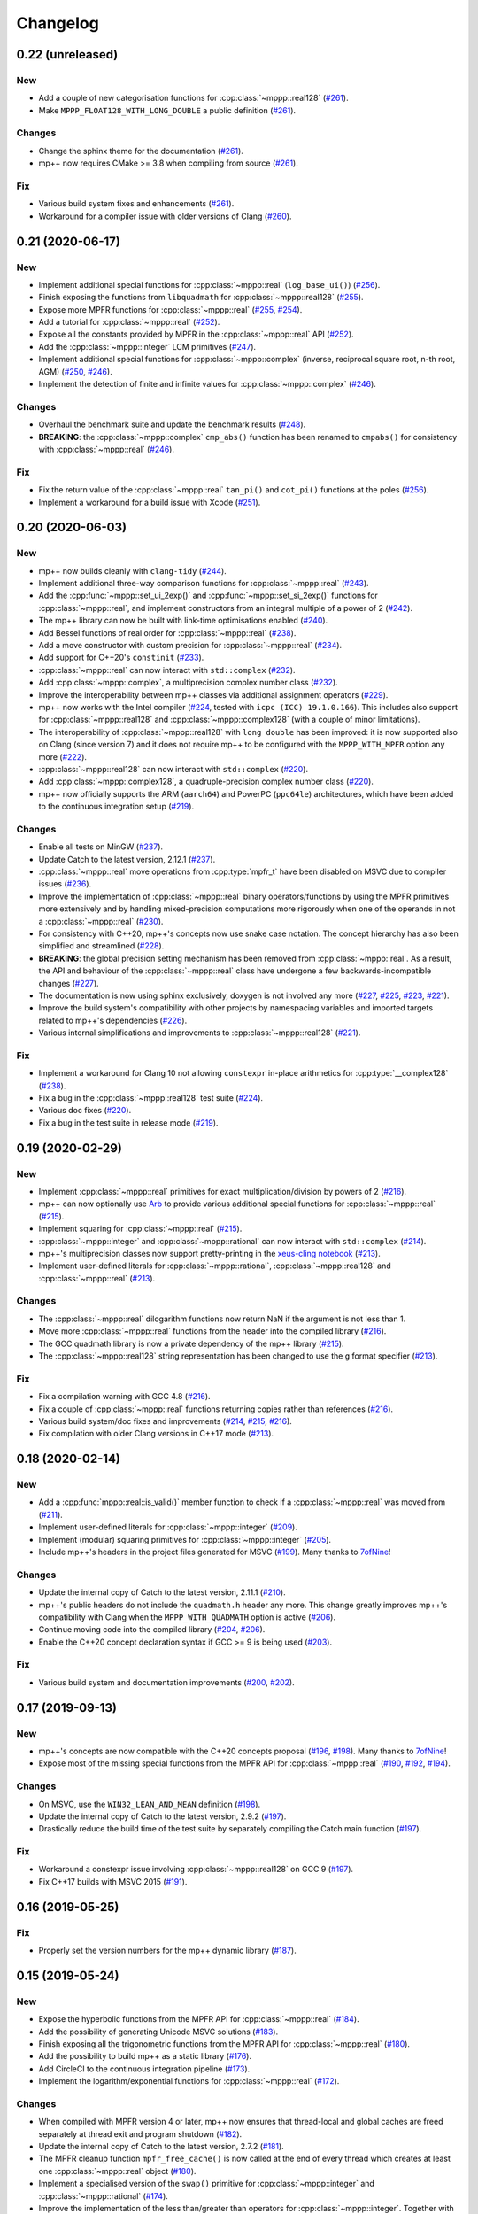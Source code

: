 Changelog
=========

0.22 (unreleased)
-----------------

New
~~~

- Add a couple of new categorisation functions
  for :cpp:class:`~mppp::real128`
  (`#261 <https://github.com/bluescarni/mppp/pull/261>`__).
- Make ``MPPP_FLOAT128_WITH_LONG_DOUBLE`` a public definition
  (`#261 <https://github.com/bluescarni/mppp/pull/261>`__).

Changes
~~~~~~~

- Change the sphinx theme for the documentation
  (`#261 <https://github.com/bluescarni/mppp/pull/261>`__).
- mp++ now requires CMake >= 3.8 when compiling from source
  (`#261 <https://github.com/bluescarni/mppp/pull/261>`__).

Fix
~~~

- Various build system fixes and enhancements
  (`#261 <https://github.com/bluescarni/mppp/pull/261>`__).
- Workaround for a compiler issue with older versions of Clang
  (`#260 <https://github.com/bluescarni/mppp/pull/260>`__).

0.21 (2020-06-17)
-----------------

New
~~~

- Implement additional special functions for :cpp:class:`~mppp::real`
  (``log_base_ui()``)
  (`#256 <https://github.com/bluescarni/mppp/pull/256>`__).
- Finish exposing the functions from ``libquadmath``
  for :cpp:class:`~mppp::real128`
  (`#255 <https://github.com/bluescarni/mppp/pull/255>`__).
- Expose more MPFR functions
  for :cpp:class:`~mppp::real`
  (`#255 <https://github.com/bluescarni/mppp/pull/255>`__,
  `#254 <https://github.com/bluescarni/mppp/pull/254>`__).
- Add a tutorial for :cpp:class:`~mppp::real`
  (`#252 <https://github.com/bluescarni/mppp/pull/252>`__).
- Expose all the constants provided by MPFR in the
  :cpp:class:`~mppp::real` API
  (`#252 <https://github.com/bluescarni/mppp/pull/252>`__).
- Add the :cpp:class:`~mppp::integer` LCM primitives
  (`#247 <https://github.com/bluescarni/mppp/pull/247>`__).
- Implement additional special functions for :cpp:class:`~mppp::complex`
  (inverse, reciprocal square root, n-th root, AGM)
  (`#250 <https://github.com/bluescarni/mppp/pull/250>`__,
  `#246 <https://github.com/bluescarni/mppp/pull/246>`__).
- Implement the detection of finite and infinite values
  for :cpp:class:`~mppp::complex`
  (`#246 <https://github.com/bluescarni/mppp/pull/246>`__).

Changes
~~~~~~~

- Overhaul the benchmark suite and update
  the benchmark results
  (`#248 <https://github.com/bluescarni/mppp/pull/248>`__).
- **BREAKING**: the :cpp:class:`~mppp::complex`
  ``cmp_abs()`` function has been renamed to
  ``cmpabs()`` for consistency with
  :cpp:class:`~mppp::real`
  (`#246 <https://github.com/bluescarni/mppp/pull/246>`__).

Fix
~~~

- Fix the return value of the :cpp:class:`~mppp::real`
  ``tan_pi()`` and ``cot_pi()`` functions at the poles
  (`#256 <https://github.com/bluescarni/mppp/pull/256>`__).
- Implement a workaround for a build issue with Xcode
  (`#251 <https://github.com/bluescarni/mppp/pull/251>`__).

0.20 (2020-06-03)
-----------------

New
~~~

- mp++ now builds cleanly with ``clang-tidy``
  (`#244 <https://github.com/bluescarni/mppp/pull/244>`__).
- Implement additional three-way comparison functions
  for :cpp:class:`~mppp::real`
  (`#243 <https://github.com/bluescarni/mppp/pull/243>`__).
- Add the :cpp:func:`~mppp::set_ui_2exp()` and :cpp:func:`~mppp::set_si_2exp()`
  functions for :cpp:class:`~mppp::real`, and implement constructors
  from an integral multiple of a power of 2
  (`#242 <https://github.com/bluescarni/mppp/pull/242>`__).
- The mp++ library can now be built with link-time
  optimisations enabled
  (`#240 <https://github.com/bluescarni/mppp/pull/240>`__).
- Add Bessel functions of real order for
  :cpp:class:`~mppp::real`
  (`#238 <https://github.com/bluescarni/mppp/pull/238>`__).
- Add a move constructor with custom precision
  for :cpp:class:`~mppp::real`
  (`#234 <https://github.com/bluescarni/mppp/pull/234>`__).
- Add support for C++20's ``constinit``
  (`#233 <https://github.com/bluescarni/mppp/pull/233>`__).
- :cpp:class:`~mppp::real` can now interact with
  ``std::complex``
  (`#232 <https://github.com/bluescarni/mppp/pull/232>`__).
- Add :cpp:class:`~mppp::complex`, a multiprecision
  complex number class
  (`#232 <https://github.com/bluescarni/mppp/pull/232>`__).
- Improve the interoperability between mp++ classes
  via additional assignment operators
  (`#229 <https://github.com/bluescarni/mppp/pull/229>`__).
- mp++ now works with the Intel compiler
  (`#224 <https://github.com/bluescarni/mppp/pull/224>`__,
  tested with ``icpc (ICC) 19.1.0.166``). This includes
  also support for :cpp:class:`~mppp::real128` and
  :cpp:class:`~mppp::complex128` (with
  a couple of minor limitations).
- The interoperability of :cpp:class:`~mppp::real128` with
  ``long double`` has been improved: it is now supported
  also on Clang (since version 7) and it does not require
  mp++ to be configured with the ``MPPP_WITH_MPFR``
  option any more
  (`#222 <https://github.com/bluescarni/mppp/pull/222>`__).
- :cpp:class:`~mppp::real128` can now interact with
  ``std::complex``
  (`#220 <https://github.com/bluescarni/mppp/pull/220>`__).
- Add :cpp:class:`~mppp::complex128`, a quadruple-precision
  complex number class
  (`#220 <https://github.com/bluescarni/mppp/pull/220>`__).
- mp++ now officially supports the ARM (``aarch64``)
  and PowerPC (``ppc64le``) architectures, which have
  been added to the continuous integration setup
  (`#219 <https://github.com/bluescarni/mppp/pull/219>`__).

Changes
~~~~~~~

- Enable all tests on MinGW
  (`#237 <https://github.com/bluescarni/mppp/pull/237>`__).
- Update Catch to the latest version, 2.12.1
  (`#237 <https://github.com/bluescarni/mppp/pull/237>`__).
- :cpp:class:`~mppp::real` move operations from
  :cpp:type:`mpfr_t` have been disabled on MSVC
  due to compiler issues
  (`#236 <https://github.com/bluescarni/mppp/pull/236>`__).
- Improve the implementation of :cpp:class:`~mppp::real`
  binary operators/functions by using the MPFR primitives
  more extensively and by handling mixed-precision computations
  more rigorously when one of the operands in not
  a :cpp:class:`~mppp::real`
  (`#230 <https://github.com/bluescarni/mppp/pull/230>`__).
- For consistency with C++20, mp++'s concepts now
  use snake case notation. The concept hierarchy has also been
  simplified and streamlined
  (`#228 <https://github.com/bluescarni/mppp/pull/228>`__).
- **BREAKING**: the global precision setting mechanism has been
  removed from :cpp:class:`~mppp::real`. As a result,
  the API and behaviour of the :cpp:class:`~mppp::real`
  class have undergone a few backwards-incompatible changes
  (`#227 <https://github.com/bluescarni/mppp/pull/227>`__).
- The documentation is now using sphinx exclusively,
  doxygen is not involved any more
  (`#227 <https://github.com/bluescarni/mppp/pull/227>`__,
  `#225 <https://github.com/bluescarni/mppp/pull/225>`__,
  `#223 <https://github.com/bluescarni/mppp/pull/223>`__,
  `#221 <https://github.com/bluescarni/mppp/pull/221>`__).
- Improve the build system's compatibility with other projects
  by namespacing variables and imported targets related to
  mp++'s dependencies
  (`#226 <https://github.com/bluescarni/mppp/pull/226>`__).
- Various internal simplifications and improvements
  to :cpp:class:`~mppp::real128`
  (`#221 <https://github.com/bluescarni/mppp/pull/221>`__).

Fix
~~~

- Implement a workaround for Clang 10 not allowing ``constexpr``
  in-place arithmetics for :cpp:type:`__complex128`
  (`#238 <https://github.com/bluescarni/mppp/pull/238>`__).
- Fix a bug in the :cpp:class:`~mppp::real128` test suite
  (`#224 <https://github.com/bluescarni/mppp/pull/224>`__).
- Various doc fixes
  (`#220 <https://github.com/bluescarni/mppp/pull/220>`__).
- Fix a bug in the test suite in
  release mode
  (`#219 <https://github.com/bluescarni/mppp/pull/219>`__).

0.19 (2020-02-29)
-----------------

New
~~~

- Implement :cpp:class:`~mppp::real` primitives for exact
  multiplication/division by powers of 2
  (`#216 <https://github.com/bluescarni/mppp/pull/216>`__).
- mp++ can now optionally use `Arb <http://arblib.org/>`__
  to provide various additional special functions for
  :cpp:class:`~mppp::real`
  (`#215 <https://github.com/bluescarni/mppp/pull/215>`__).
- Implement squaring for :cpp:class:`~mppp::real`
  (`#215 <https://github.com/bluescarni/mppp/pull/215>`__).
- :cpp:class:`~mppp::integer` and :cpp:class:`~mppp::rational`
  can now interact with ``std::complex``
  (`#214 <https://github.com/bluescarni/mppp/pull/214>`__).
- mp++'s multiprecision classes now support pretty-printing in the
  `xeus-cling notebook <https://github.com/jupyter-xeus/xeus-cling>`__
  (`#213 <https://github.com/bluescarni/mppp/pull/213>`__).
- Implement user-defined literals for :cpp:class:`~mppp::rational`,
  :cpp:class:`~mppp::real128` and :cpp:class:`~mppp::real`
  (`#213 <https://github.com/bluescarni/mppp/pull/213>`__).

Changes
~~~~~~~

- The :cpp:class:`~mppp::real` dilogarithm functions now
  return NaN if the argument is not less than 1.
- Move more :cpp:class:`~mppp::real` functions from the
  header into the compiled library
  (`#216 <https://github.com/bluescarni/mppp/pull/216>`__).
- The GCC quadmath library is now a private dependency
  of the mp++ library
  (`#215 <https://github.com/bluescarni/mppp/pull/215>`__).
- The :cpp:class:`~mppp::real128` string representation
  has been changed to use the ``g`` format specifier
  (`#213 <https://github.com/bluescarni/mppp/pull/213>`__).

Fix
~~~

- Fix a compilation warning with GCC 4.8
  (`#216 <https://github.com/bluescarni/mppp/pull/216>`__).
- Fix a couple of :cpp:class:`~mppp::real` functions
  returning copies rather than references
  (`#216 <https://github.com/bluescarni/mppp/pull/216>`__).
- Various build system/doc fixes and improvements
  (`#214 <https://github.com/bluescarni/mppp/pull/214>`__,
  `#215 <https://github.com/bluescarni/mppp/pull/215>`__,
  `#216 <https://github.com/bluescarni/mppp/pull/216>`__).
- Fix compilation with older Clang versions in C++17 mode
  (`#213 <https://github.com/bluescarni/mppp/pull/213>`__).

0.18 (2020-02-14)
-----------------

New
~~~

- Add a :cpp:func:`mppp::real::is_valid()` member function
  to check if a :cpp:class:`~mppp::real` was moved from
  (`#211 <https://github.com/bluescarni/mppp/pull/211>`__).
- Implement user-defined literals for :cpp:class:`~mppp::integer`
  (`#209 <https://github.com/bluescarni/mppp/pull/209>`__).
- Implement (modular) squaring primitives for :cpp:class:`~mppp::integer`
  (`#205 <https://github.com/bluescarni/mppp/pull/205>`__).
- Include mp++'s headers in the project files generated
  for MSVC (`#199 <https://github.com/bluescarni/mppp/pull/199>`__).
  Many thanks to `7ofNine <https://github.com/7ofNine>`__!

Changes
~~~~~~~

- Update the internal copy of Catch to the latest version, 2.11.1
  (`#210 <https://github.com/bluescarni/mppp/pull/210>`__).
- mp++'s public headers do not include
  the ``quadmath.h`` header any more. This change greatly
  improves mp++'s compatibility with Clang when the
  ``MPPP_WITH_QUADMATH`` option is active
  (`#206 <https://github.com/bluescarni/mppp/pull/206>`__).
- Continue moving code into the compiled library
  (`#204 <https://github.com/bluescarni/mppp/pull/204>`__,
  `#206 <https://github.com/bluescarni/mppp/pull/206>`__).
- Enable the C++20 concept declaration syntax if GCC >= 9 is
  being used
  (`#203 <https://github.com/bluescarni/mppp/pull/203>`__).

Fix
~~~

- Various build system and documentation improvements
  (`#200 <https://github.com/bluescarni/mppp/pull/200>`__,
  `#202 <https://github.com/bluescarni/mppp/pull/202>`__).

0.17 (2019-09-13)
-----------------

New
~~~

- mp++'s concepts are now compatible with the C++20
  concepts proposal (`#196 <https://github.com/bluescarni/mppp/pull/196>`__,
  `#198 <https://github.com/bluescarni/mppp/pull/198>`__).
  Many thanks to `7ofNine <https://github.com/7ofNine>`__!
- Expose most of the missing special functions from the MPFR API
  for :cpp:class:`~mppp::real`
  (`#190 <https://github.com/bluescarni/mppp/pull/190>`__,
  `#192 <https://github.com/bluescarni/mppp/pull/192>`__,
  `#194 <https://github.com/bluescarni/mppp/pull/194>`__).

Changes
~~~~~~~

- On MSVC, use the ``WIN32_LEAN_AND_MEAN`` definition
  (`#198 <https://github.com/bluescarni/mppp/pull/198>`__).
- Update the internal copy of Catch to the latest version, 2.9.2
  (`#197 <https://github.com/bluescarni/mppp/pull/197>`__).
- Drastically reduce the build time of the test suite by separately
  compiling the Catch main function
  (`#197 <https://github.com/bluescarni/mppp/pull/197>`__).

Fix
~~~

- Workaround a constexpr issue involving :cpp:class:`~mppp::real128`
  on GCC 9
  (`#197 <https://github.com/bluescarni/mppp/pull/197>`__).
- Fix C++17 builds with MSVC 2015
  (`#191 <https://github.com/bluescarni/mppp/pull/191>`__).

0.16 (2019-05-25)
-----------------

Fix
~~~

- Properly set the version numbers for the mp++ dynamic library
  (`#187 <https://github.com/bluescarni/mppp/pull/187>`__).

0.15 (2019-05-24)
-----------------

New
~~~

- Expose the hyperbolic functions from the MPFR API
  for :cpp:class:`~mppp::real`
  (`#184 <https://github.com/bluescarni/mppp/pull/184>`__).
- Add the possibility of generating Unicode MSVC solutions
  (`#183 <https://github.com/bluescarni/mppp/pull/183>`__).
- Finish exposing all the trigonometric functions from the MPFR API
  for :cpp:class:`~mppp::real`
  (`#180 <https://github.com/bluescarni/mppp/pull/180>`__).
- Add the possibility to build mp++ as a static library
  (`#176 <https://github.com/bluescarni/mppp/pull/176>`__).
- Add CircleCI to the continuous integration pipeline
  (`#173 <https://github.com/bluescarni/mppp/pull/173>`__).
- Implement the logarithm/exponential functions for :cpp:class:`~mppp::real`
  (`#172 <https://github.com/bluescarni/mppp/pull/172>`__).

Changes
~~~~~~~

- When compiled with MPFR version 4 or later, mp++ now ensures that
  thread-local and global caches are freed separately at thread exit
  and program shutdown
  (`#182 <https://github.com/bluescarni/mppp/pull/182>`__).
- Update the internal copy of Catch to the latest version, 2.7.2
  (`#181 <https://github.com/bluescarni/mppp/pull/181>`__).
- The MPFR cleanup function ``mpfr_free_cache()`` is now called
  at the end of every thread which creates at least
  one :cpp:class:`~mppp::real` object
  (`#180 <https://github.com/bluescarni/mppp/pull/180>`__).
- Implement a specialised version of the ``swap()`` primitive
  for :cpp:class:`~mppp::integer` and
  :cpp:class:`~mppp::rational` (`#174 <https://github.com/bluescarni/mppp/pull/174>`__).
- Improve the implementation of the less than/greater than operators for
  :cpp:class:`~mppp::integer`. Together with the ``swap()`` improvements,
  this change leads to a ~9% decrease in runtime for the
  ``integer1_sort_signed``
  benchmark (`#174 <https://github.com/bluescarni/mppp/pull/174>`__).
- Continue moving code from the headers into the compiled library (`#170 <https://github.com/bluescarni/mppp/pull/170>`__,
  `#172 <https://github.com/bluescarni/mppp/pull/172>`__).

Fix
~~~

- Fix two race conditions in the testing code
  (`#181 <https://github.com/bluescarni/mppp/pull/181>`__).
- The :cpp:class:`~mppp::zero_division_error` exception is now correctly
  marked as visible
  (`#180 <https://github.com/bluescarni/mppp/pull/180>`__).
- Add a workaround for a ``clang-cl`` bug (`#179 <https://github.com/bluescarni/mppp/pull/179>`__).
- Various build system and documentation improvements (`#172 <https://github.com/bluescarni/mppp/pull/172>`__).
- Fix a warning when building mp++ with older MSVC versions (`#170 <https://github.com/bluescarni/mppp/pull/170>`__).

0.14 (2019-04-11)
-----------------

New
~~~

- The :cpp:func:`~mppp::type_name()` function is now part of the public API
  (`#169 <https://github.com/bluescarni/mppp/pull/169>`__).
- :cpp:class:`~mppp::integer` and :cpp:class:`~mppp::rational` now respect the format
  flags in output streams (`#161 <https://github.com/bluescarni/mppp/pull/161>`__).

Changes
~~~~~~~

- mp++ does not depend on the DbgHelp library on Windows any more
  (`#169 <https://github.com/bluescarni/mppp/pull/169>`__).
- **BREAKING**: mp++ has now a compiled component. In order to use mp++, you will now have to
  both include the mp++ headers **and** link to the mp++ library
  (`#169 <https://github.com/bluescarni/mppp/pull/169>`__).
- Various improvements to the benchmarks (`#166 <https://github.com/bluescarni/mppp/pull/166>`__).
- **BREAKING**: the input stream operators have been removed from all classes
  (`#161 <https://github.com/bluescarni/mppp/pull/161>`__).

Fix
~~~

- Fix an issue in the build system when compiling the unit tests in release mode with MSVC (`#164 <https://github.com/bluescarni/mppp/pull/164>`__).
- Fixes for the demangler on OSX when 128-bit integers are involved (`#163 <https://github.com/bluescarni/mppp/pull/163>`__).
- Fix a build issue on OSX when the compiler is not Xcode (`#161 <https://github.com/bluescarni/mppp/pull/161>`__).

0.13 (2019-03-13)
-----------------

Changes
~~~~~~~

- Update copyright date (`#162 <https://github.com/bluescarni/mppp/pull/162>`__).
- Add a tutorial for :cpp:class:`~mppp::real128` (`#160 <https://github.com/bluescarni/mppp/pull/160>`__).
- Various build system improvements (`#159 <https://github.com/bluescarni/mppp/pull/159>`__).
- Update the internal copy of Catch to the latest version, 2.5.0 (`#158 <https://github.com/bluescarni/mppp/pull/158>`__).

Fix
~~~

- Fix a compilation error when using booleans as second arguments in the ``pow()`` and ``binomial()`` overloads of :cpp:class:`~mppp::integer`
  (`#162 <https://github.com/bluescarni/mppp/pull/162>`__).
- Work around a compilation error on MSVC when using C++17 (`#162 <https://github.com/bluescarni/mppp/pull/162>`__).
- Various documentation fixes (`#160 <https://github.com/bluescarni/mppp/pull/160>`__).

0.12 (2018-10-11)
-----------------

New
~~~

- Add a hash function for :cpp:class:`~mppp::real128` (`#157 <https://github.com/bluescarni/mppp/pull/157>`__).
- Add all the root functions from the GMP API to the :cpp:class:`~mppp::integer` API
  (`#156 <https://github.com/bluescarni/mppp/pull/156>`__).
- Add all the root functions from the MPFR API to the :cpp:class:`~mppp::real` API
  (`#154 <https://github.com/bluescarni/mppp/pull/154>`__).
- Add a specialisation of ``std::numeric_limits`` for :cpp:class:`~mppp::real128`
  (`#144 <https://github.com/bluescarni/mppp/pull/144>`__).

Changes
~~~~~~~

- Initialising a :cpp:class:`~mppp::real` with an invalid :cpp:type:`~mppp::real_kind` enum value now raises an
  exception, rather than initialising to NaN (`#153 <https://github.com/bluescarni/mppp/pull/153>`__).
- Switch to the sphinx material design theme for the documentation (`#153 <https://github.com/bluescarni/mppp/pull/153>`__).
- Update the internal copy of Catch to the latest version, 2.4.0 (`#152 <https://github.com/bluescarni/mppp/pull/152>`__).
- Various improvements to the GCD implementation for :cpp:class:`~mppp::integer`
  (`#150 <https://github.com/bluescarni/mppp/pull/150>`__).
- The addition/subtraction operators of :cpp:class:`~mppp::integer` now use the low-level :cpp:func:`~mppp::add_ui()`,
  :cpp:func:`~mppp::add_si()`, :cpp:func:`~mppp::sub_ui()` and :cpp:func:`~mppp::sub_si()` primitives when the other argument is a
  C++ integral (`#147 <https://github.com/bluescarni/mppp/pull/147>`__).
- Various documentation additions, improvements and fixes (`#146 <https://github.com/bluescarni/mppp/pull/146>`__,
  `#148 <https://github.com/bluescarni/mppp/pull/148>`__, `#149 <https://github.com/bluescarni/mppp/pull/149>`__,
  `#153 <https://github.com/bluescarni/mppp/pull/153>`__, `#155 <https://github.com/bluescarni/mppp/pull/155>`__).
- **BREAKING**: replace the ``integer_nbits_init`` tag structure with the strongly-typed :cpp:type:`mppp::integer_bitcnt_t` enum
  (`#145 <https://github.com/bluescarni/mppp/pull/145>`__).
- Ensure that :cpp:class:`~mppp::real128` is trivially copyable (`#144 <https://github.com/bluescarni/mppp/pull/144>`__).

Fix
~~~

- Fix various warnings issued by Clang 7 in the unit tests (`#157 <https://github.com/bluescarni/mppp/pull/157>`__).

0.11 (2018-05-22)
-----------------

New
~~~

- Wrap more functions from the quadmath API in :cpp:class:`~mppp::real128` (`#140 <https://github.com/bluescarni/mppp/pull/140>`__).

Changes
~~~~~~~

- The build system should now detect MPIR installations when looking for GMP (`#139 <https://github.com/bluescarni/mppp/pull/139>`__).
- Update the internal copy of Catch to the latest version, 2.2.2 (`#137 <https://github.com/bluescarni/mppp/pull/137>`__).

Fix
~~~

- Fix a couple of missing ``inline`` specifiers in the tests (`#143 <https://github.com/bluescarni/mppp/pull/143>`__).
- Fix a missing ``noexcept`` in the move constructor of :cpp:class:`~mppp::real128` (`#138 <https://github.com/bluescarni/mppp/pull/138>`__).

0.10 (2018-04-06)
-----------------

New
~~~

- Add a target in the build system to compile and run the benchmarks (`#135 <https://github.com/bluescarni/mppp/pull/135>`__).
- Extend the :cpp:func:`~mppp::add_ui()` and :cpp:func:`~mppp::sub_ui()` functions to work on all unsigned
  C++ integral types, and introduce corresponding :cpp:func:`~mppp::add_si()` and :cpp:func:`~mppp::sub_si()`
  functions for signed C++ integral types (`#131 <https://github.com/bluescarni/mppp/pull/131>`__).
- Initial version of the rational tutorial (`#130 <https://github.com/bluescarni/mppp/pull/130>`__).
- The demangler is now aware of cv qualifiers and references (`#129 <https://github.com/bluescarni/mppp/pull/129>`__).

Changes
~~~~~~~

- **BREAKING**: the :cpp:func:`~mppp::add_ui()` function now **requires** an unsigned integral as the third argument
  (previously, the function could be invoked with a signed integral argument thanks to C++'s conversion rules).

Fix
~~~

- Fix a test failure on FreeBSD (`#134 <https://github.com/bluescarni/mppp/pull/134>`__).
- Various small documentation fixes (`#130 <https://github.com/bluescarni/mppp/pull/130>`__,
  `#135 <https://github.com/bluescarni/mppp/pull/135>`__).
- Fix demangling failures for 128-bit integers in OSX (`#128 <https://github.com/bluescarni/mppp/pull/128>`__).

0.9 (2018-02-25)
----------------

New
~~~

- Add a couple of benchmarks against hardware integer types (`#124 <https://github.com/bluescarni/mppp/pull/124>`__).

Changes
~~~~~~~

- The :cpp:concept:`mppp::string_type` concept is now satisfied by cv qualified types as well
  (`#127 <https://github.com/bluescarni/mppp/pull/127>`__).

- Add a leading ``mppp::`` to the names of mp++'s classes in the pybind11 custom type casters
  (`#120 <https://github.com/bluescarni/mppp/pull/120>`__). This should be only a cosmetic change.

- Update the internal copy of Catch to the latest version, 2.1.1 (`#120 <https://github.com/bluescarni/mppp/pull/120>`__).

- Small tweaks/improvements to the build system and to the docs (`#118 <https://github.com/bluescarni/mppp/pull/118>`__,
  `#120 <https://github.com/bluescarni/mppp/pull/120>`__, `#121 <https://github.com/bluescarni/mppp/pull/121>`__,
  `#124 <https://github.com/bluescarni/mppp/pull/124>`__, `#126 <https://github.com/bluescarni/mppp/pull/126>`__).

Fix
~~~

- Fix a potential bug in the :cpp:class:`~mppp::real` printing code (`#123 <https://github.com/bluescarni/mppp/pull/123>`__).

- Fix a potential name shadowing issue in the pybind11 integration utilities (`#125 <https://github.com/bluescarni/mppp/pull/125>`__).

0.8 (2018-01-26)
----------------

New
~~~

- Add a function to check if a :cpp:class:`~mppp::real` is equal to one
  (`#117 <https://github.com/bluescarni/mppp/pull/117>`__).

- The pybind11 integration utilities now automatically translate mp++ exceptions into appropriate
  Python exceptions (`#115 <https://github.com/bluescarni/mppp/pull/115>`__).

- Expose various internal type traits in the public API (`#114 <https://github.com/bluescarni/mppp/pull/114>`__).

- Add an implementation of the binomial coefficient for rational top arguments
  (`#113 <https://github.com/bluescarni/mppp/pull/113>`__).

Changes
~~~~~~~

- When C++ concepts are enabled, various functions now use automatically-deduced return types
  to simplify the implementation and improve the generated documentation
  (`#114 <https://github.com/bluescarni/mppp/pull/114>`__).

- In the CMake config-file package produced by the installation process, ensure
  that the installed package version is considered compatible with any other version with the same
  major version number (`#113 <https://github.com/bluescarni/mppp/pull/113>`__).

Fix
~~~

- Fix a compilation error in the in-place operators of :cpp:class:`~mppp::real` when using concepts
  (`#116 <https://github.com/bluescarni/mppp/pull/116>`__).

- Fix a compilation error in the pybind11 utilities when mp++ is configured with quadmath support
  but without MPFR (`#114 <https://github.com/bluescarni/mppp/pull/114>`__).

0.7 (2018-01-11)
----------------

New
~~~

- Implement the initial version of the binary serialisation API (`#110 <https://github.com/bluescarni/mppp/pull/110>`__).

- Add builds based on MSVC 2017 in Appveyor (`#110 <https://github.com/bluescarni/mppp/pull/110>`__).

- Extend the ``mppp::CppInteroperable`` concept to include all C++ integral types
  (`#104 <https://github.com/bluescarni/mppp/pull/104>`__).

- Add left bit shift benchmarks for :cpp:class:`~mppp::integer` (`#103 <https://github.com/bluescarni/mppp/pull/103>`__).

- Implement division without remainder (``tdiv_q()``) and exact division with positive divisor (``divexact_gcd()``)
  for :cpp:class:`~mppp::integer` (`#103 <https://github.com/bluescarni/mppp/pull/103>`__).

- Implement the ``trunc()`` and  ``integer_p()`` primitives for :cpp:class:`~mppp::real`
  (`#102 <https://github.com/bluescarni/mppp/pull/102>`__).

- Implement the :cpp:func:`~mppp::free_integer_caches()` function to manually free the caches used internally by
  :cpp:class:`~mppp::integer` (`#98 <https://github.com/bluescarni/mppp/pull/98>`__).

Changes
~~~~~~~

- Update copyright date (`#110 <https://github.com/bluescarni/mppp/pull/110>`__).

- Various updates to the documentation and to the benchmarks (`#107 <https://github.com/bluescarni/mppp/pull/107>`__,
  `#108 <https://github.com/bluescarni/mppp/pull/108>`__).

- Add an internal demangling utility to improve the quality of the error messages (`#105 <https://github.com/bluescarni/mppp/pull/105>`__).

- Various performance improvements for :cpp:class:`~mppp::integer` division, fused multiply-add, left bit shift,
  addition and multiplication
  (`#103 <https://github.com/bluescarni/mppp/pull/103>`__, `#106 <https://github.com/bluescarni/mppp/pull/106>`__,
  `#108 <https://github.com/bluescarni/mppp/pull/108>`__).

- Improve the detection of the availability of the ``thread_local`` keyword on recent Xcode versions 
  (`#99 <https://github.com/bluescarni/mppp/pull/99>`__).

0.6 (2017-12-05)
----------------

New
~~~

- Implement additional ``get()`` conversion functions for :cpp:class:`~mppp::real128` (`#96 <https://github.com/bluescarni/mppp/pull/96>`__).

- Implement the increment and decrement operators for :cpp:class:`~mppp::rational` (`#95 <https://github.com/bluescarni/mppp/pull/95>`__).

- Implement support for ``__int128_t`` and ``__uint128_t`` (`#90 <https://github.com/bluescarni/mppp/pull/90>`__).

- Implement the bitwise logic operators for :cpp:class:`~mppp::integer` (`#86 <https://github.com/bluescarni/mppp/pull/86>`__).

- Initial implementation of the :ref:`pybind11 integration utilities <tutorial_pybind11>` (`#81 <https://github.com/bluescarni/mppp/pull/81>`__).

- Implement the ``frexp()`` primitive for :cpp:class:`~mppp::real128` (`#81 <https://github.com/bluescarni/mppp/pull/81>`__).

- Implement the ``get/set_z_2exp()`` primitives for :cpp:class:`~mppp::real` (`#77 <https://github.com/bluescarni/mppp/pull/77>`__).

- Implement construction with preallocated storage for :cpp:class:`~mppp::integer` (`#74 <https://github.com/bluescarni/mppp/pull/74>`__).

- Implement construction from an array of limbs for :cpp:class:`~mppp::integer` (`#73 <https://github.com/bluescarni/mppp/pull/73>`__).

Changes
~~~~~~~

- Various additions to the tutorial (`#97 <https://github.com/bluescarni/mppp/pull/97>`__).

- **BREAKING**: the imported target created by the installation process has been renamed from ``Mp++`` to ``mp++``
  (`#94 <https://github.com/bluescarni/mppp/pull/94>`__).

- Take advantage of ``std::gcd()`` on C++17 (`#93 <https://github.com/bluescarni/mppp/pull/93>`__).

- Update the benchmark results for :cpp:class:`~mppp::integer` (`#91 <https://github.com/bluescarni/mppp/pull/91>`__).

- Add division benchmarks for :cpp:class:`~mppp::integer` (`#91 <https://github.com/bluescarni/mppp/pull/91>`__).

- A few performance tweaks for :cpp:class:`~mppp::integer` (`#91 <https://github.com/bluescarni/mppp/pull/91>`__).

- Simplifications in the bit shifting primitives for :cpp:class:`~mppp::integer` (`#85 <https://github.com/bluescarni/mppp/pull/85>`__).

- Split an :cpp:class:`~mppp::integer` test in two parts to curb memory usage during compilation (`#80 <https://github.com/bluescarni/mppp/pull/80>`__).

- Use bit counting intrinsics in MSVC (`#79 <https://github.com/bluescarni/mppp/pull/79>`__).

- Update the internal copy of Catch to the latest version, 2.0.1 (`#76 <https://github.com/bluescarni/mppp/pull/76>`__).

- Improve the performance of generic assignment for :cpp:class:`~mppp::integer` (`#74 <https://github.com/bluescarni/mppp/pull/74>`__).

- Improve construction from C++ integrals for :cpp:class:`~mppp::integer` (`#74 <https://github.com/bluescarni/mppp/pull/74>`__).

Fix
~~~

- Fix :cpp:class:`~mppp::integer` warnings in release mode (`#97 <https://github.com/bluescarni/mppp/pull/97>`__).

- Various internal cleanups in :cpp:class:`~mppp::integer` (`#80 <https://github.com/bluescarni/mppp/pull/80>`__,
  `#85 <https://github.com/bluescarni/mppp/pull/85>`__, `#86 <https://github.com/bluescarni/mppp/pull/86>`__).

- Small fixes regarding the use of GMP type aliases in :cpp:class:`~mppp::integer` (`#73 <https://github.com/bluescarni/mppp/pull/73>`__).

0.5 (2017-11-07)
----------------

New
~~~

- Implement the :cpp:class:`~mppp::real` class (`#40 <https://github.com/bluescarni/mppp/pull/40>`__).

- Add non-throwing GMP-style conversion functions (`#59 <https://github.com/bluescarni/mppp/pull/59>`__,
  `#61 <https://github.com/bluescarni/mppp/pull/61>`__).

- Implement move constructors and move assignment operators from ``mpz_t`` and ``mpq_t`` for :cpp:class:`~mppp::integer`
  and :cpp:class:`~mppp::rational` (`#57 <https://github.com/bluescarni/mppp/pull/57>`__).

- Implement a cache for the allocation of limbs arrays in small :cpp:class:`~mppp::integer` objects
  (`#55 <https://github.com/bluescarni/mppp/pull/55>`__).

- Implement the :cpp:class:`~mppp::real128` class (`#31 <https://github.com/bluescarni/mppp/pull/31>`__).

- Implement the ``sub_ui()`` primitive for :cpp:class:`~mppp::integer` (`#37 <https://github.com/bluescarni/mppp/pull/37>`__).

- Add a CI build testing against the latest unstable GMP branch (`#34 <https://github.com/bluescarni/mppp/pull/34>`__).

- Add assignment operators from ``std::string_view`` for :cpp:class:`~mppp::integer` and :cpp:class:`~mppp::rational`
  (`#32 <https://github.com/bluescarni/mppp/pull/32>`__).

- Add the possibility of constructing non-canonical :cpp:class:`~mppp::rational` objects from numerator/denominator pairs
  (`#28 <https://github.com/bluescarni/mppp/pull/28>`__).

Changes
~~~~~~~

- Use the sphinx bootstrap theme for the html documentation (`#71 <https://github.com/bluescarni/mppp/pull/71>`__).

- Various simplifications in the :cpp:class:`~mppp::rational` API (`#66 <https://github.com/bluescarni/mppp/pull/66>`__).

- Introduce a :cpp:concept:`~mppp::string_type` concept and use it to reduce the number of overloads in the
  constructors/assignment operators from string (`#63 <https://github.com/bluescarni/mppp/pull/63>`__,
  `#64 <https://github.com/bluescarni/mppp/pull/64>`__).

- The :cpp:class:`~mppp::integer` functions accepting the return value as a parameter will now
  demote a return value with dynamic storage to static storage if the other arguments all have static storage
  (`#58 <https://github.com/bluescarni/mppp/pull/58>`__).

- The free functions for :cpp:class:`~mppp::integer` and :cpp:class:`~mppp::rational` now return a reference
  to the return value, rather than ``void`` (`#56 <https://github.com/bluescarni/mppp/pull/56>`__).

- Performance improvements and code simplifications for :cpp:class:`~mppp::integer` division
  (`#55 <https://github.com/bluescarni/mppp/pull/55>`__).

- Minor improvements in the static checks for the expected layouts of ``mpz_t`` and ``mpq_t``
  (`#53 <https://github.com/bluescarni/mppp/pull/53>`__, `#42 <https://github.com/bluescarni/mppp/pull/42>`__).

- Enable additional compiler warning flags in debug builds for GCC (`#52 <https://github.com/bluescarni/mppp/pull/52>`__).

- **BREAKING**: various improvements/changes to the bit shifting functions for :cpp:class:`~mppp::integer`,
  and the exception raised by the bit shifting operators is not any more
  ``std::domain_error``, it is now ``std::overflow_error`` (`#48 <https://github.com/bluescarni/mppp/pull/48>`__).

- Various updates to the benchmarks (`#39 <https://github.com/bluescarni/mppp/pull/39>`__).

- Use various C++17 standard library bits if available, and improve general C++17 compatibility
  (`#31 <https://github.com/bluescarni/mppp/pull/31>`__, `#37 <https://github.com/bluescarni/mppp/pull/37>`__).

- Update the internal copy of Catch to the latest version, 1.9.7 (`#36 <https://github.com/bluescarni/mppp/pull/36>`__).

- Bump up the minimum required CMake version to 3.3 (`#31 <https://github.com/bluescarni/mppp/pull/31>`__).

- Performance improvements and simplifications in the :cpp:class:`~mppp::rational` constructors and assignment operators
  (`#28 <https://github.com/bluescarni/mppp/pull/28>`__, `#32 <https://github.com/bluescarni/mppp/pull/32>`__).

Fix
~~~

- Fixes/improvements in the support for ``long double`` (`#50 <https://github.com/bluescarni/mppp/pull/50>`__,
  `#54 <https://github.com/bluescarni/mppp/pull/54>`__).

- Fix the compilation of the tests on Clang 5 (`#43 <https://github.com/bluescarni/mppp/pull/43>`__).

- Fix too lax constraints in the implementation of in-place operators for :cpp:class:`~mppp::integer` and
  :cpp:class:`~mppp::rational` (`#41 <https://github.com/bluescarni/mppp/pull/41>`__).

- Fix the PDF build of the documentation (`#39 <https://github.com/bluescarni/mppp/pull/39>`__).

- Fix a few missing ``inline`` specifiers (`#38 <https://github.com/bluescarni/mppp/pull/38>`__, `#41 <https://github.com/bluescarni/mppp/pull/41>`__).

- Fix C++ version detection on MSVC (`#36 <https://github.com/bluescarni/mppp/pull/36>`__).

- Fix missing tests for :cpp:class:`~mppp::rational` hashing (`#29 <https://github.com/bluescarni/mppp/pull/29>`__).

- Fix some MSVC warnings when compiling the tests in release mode (`#28 <https://github.com/bluescarni/mppp/pull/28>`__).

- Various minor documentation fixes.

0.4 (2017-07-29)
----------------

New
~~~

- Implement the constructors from a range of characters and from ``std::string_view`` for :cpp:class:`~mppp::integer`
  and :cpp:class:`~mppp::rational` (`#23 <https://github.com/bluescarni/mppp/pull/23>`__).

- Implement the assignment operator and the constructor from ``mpz_t`` in :cpp:class:`~mppp::rational`
  (`#19 <https://github.com/bluescarni/mppp/pull/19>`__).

Changes
~~~~~~~

- Expand CI to include GCC 7 in C++17 mode (`#27 <https://github.com/bluescarni/mppp/pull/27>`__).

- Improve testing coverage (`#25 <https://github.com/bluescarni/mppp/pull/25>`__).

- Various extensions to the benchmark suite (`#25 <https://github.com/bluescarni/mppp/pull/25>`__).

- Various performance improvements in :cpp:class:`~mppp::integer` thanks to the reduction of the number of branches
  in the implementation of basic arithmetic for the 1/2-limb specialisations (`#25 <https://github.com/bluescarni/mppp/pull/25>`__).

- Update the internal copy of Catch to the latest version, 1.9.6 (`#24 <https://github.com/bluescarni/mppp/pull/24>`__).

- Performance improvements for :cpp:func:`mppp::integer::size()` (`#23 <https://github.com/bluescarni/mppp/pull/23>`__).

- Performance improvements for the construction/conversion of :cpp:class:`~mppp::integer` from/to C++ integrals
  (`#23 <https://github.com/bluescarni/mppp/pull/23>`__).

- Make sure the MPFR cleanup routine is automatically called on shutdown (`#22 <https://github.com/bluescarni/mppp/pull/22>`__).

- Performance improvements for :cpp:func:`mppp::integer::nbits()` on GCC and Clang (`#17 <https://github.com/bluescarni/mppp/pull/17>`__).

Fix
~~~

- Fix a build failure on older GMP versions (`#25 <https://github.com/bluescarni/mppp/pull/25>`__).

- Fix a build system bug when building the benchmarks with older CMake versions (`#25 <https://github.com/bluescarni/mppp/pull/25>`__).

- Various minor fixes.

0.3 (2017-06-12)
----------------

New
~~~

- Implement the multiprecision :cpp:class:`~mppp::rational` class (`#14 <https://github.com/bluescarni/mppp/pull/14>`__).

- Implement fast assignment functions to zero and plus/minus one for :cpp:class:`~mppp::integer`.

- Add assignment operators from string for :cpp:class:`~mppp::integer`.

- Implement the ``submul()`` primitive for :cpp:class:`~mppp::integer`.

- Implement the assignment operator from ``mpz_t`` in :cpp:class:`~mppp::integer`, and use it in various function
  in order to avoid the creation of a temporary.

Changes
~~~~~~~

- Performance improvements for the copy/move assignment operators of :cpp:class:`~mppp::integer`.

Fix
~~~

- Various small documentation fixes.

0.2 (2017-05-09)
----------------

New
~~~

- Provide a CMake config-file package as part of the install process.

- Implement the missing in-place modulo operator with C++ integrals
  on the left.

- Experimental support for C++ concepts.

- Support the ``clang-cl`` compiler on Windows.

- Add input stream operator.

- Add in-place arithmetic operators with interoperable types on the
  left-hand side.

- Add convenience overloads for the computation of the binomial
  coefficient.

- Add convenience overloads for ``pow()``.

- Add functions to test if an integer is equal to -1.

- Add a static member to ``integer`` storing the static size.

Changes
~~~~~~~

- Split out the library in multiple files.

- Rename the ``mp_integer`` class to ``integer``.

- Various improvements to the documentation.

- Rework the library interface to use regular functions rather than
  ``inline friend`` functions.

- Change the license to MPL2.

- Remove the allocation cache.

- Remove the custom namespace option.

Fix
~~~

- Fix operators example in the documentation.
